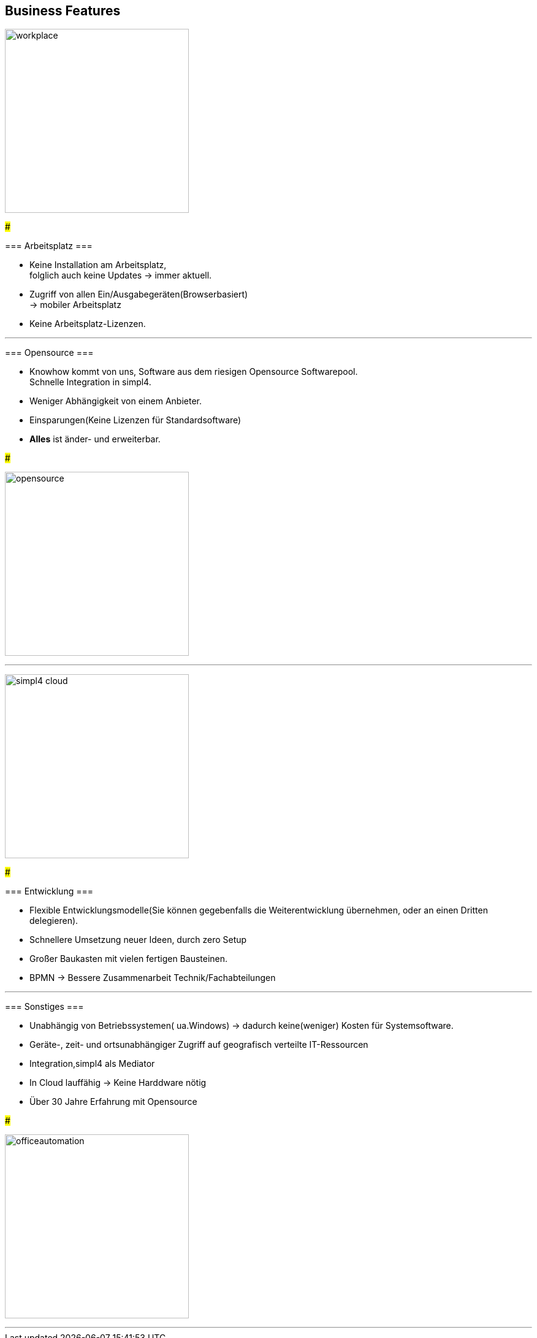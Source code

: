 

== Business Features

[ROW,  cell0="justify-center", col0="align-center"]
--

image:web/presentation/images/workplace.svg[width=300]

###

=== Arbeitsplatz ===

* Keine Installation am Arbeitsplatz, +
folglich auch  keine Updates ->  immer aktuell.
* Zugriff  von allen Ein/Ausgabegeräten(Browserbasiert) +
-> mobiler Arbeitsplatz
* Keine Arbeitsplatz-Lizenzen.

--


'''


[ROW,swap=1, cell1="justify-center", col1="align-center"]
--

=== Opensource ===

* Knowhow kommt von uns, Software aus dem riesigen Opensource Softwarepool. +
Schnelle Integration in simpl4.
* Weniger  Abhängigkeit von einem Anbieter.
* Einsparungen(Keine Lizenzen für Standardsoftware)
* *Alles* ist änder- und erweiterbar.

###

image:web/presentation/images/opensource.svg[width=300]

--



'''

[ROW,  cell0="justify-center", col0="align-center"]
--

image:web/presentation/images/simpl4-cloud.svg[width=300]

###

=== Entwicklung ===

* Flexible Entwicklungsmodelle(Sie können gegebenfalls die Weiterentwicklung übernehmen, oder an einen Dritten delegieren).
* Schnellere Umsetzung neuer Ideen, durch zero Setup
* Großer Baukasten mit vielen fertigen Bausteinen.
* BPMN -> Bessere Zusammenarbeit Technik/Fachabteilungen


--
'''


[ROW,swap=1, cell1="justify-center", col1="align-center"]
--

=== Sonstiges ===

* Unabhängig von  Betriebssystemen( ua.Windows) -> dadurch keine(weniger) Kosten für Systemsoftware.
* Geräte-, zeit- und ortsunabhängiger Zugriff auf geografisch verteilte IT-Ressourcen
* Integration,simpl4 als Mediator
* In Cloud lauffähig -> Keine Harddware nötig
* Über 30 Jahre Erfahrung mit Opensource


###

image:web/presentation/images/officeautomation.svg[width=300]

--

'''

////
[ROW,  cell0="justify-center", col0="align-center"]
--

image:web/presentation/images/printing.svg[width=300]

###

=== Print ===


--

'''


[ROW,swap=1, cell1="justify-center", col1="align-center"]
--

=== Maßgeschneidertes CRM ===



###

image:web/presentation/images/tailor.svg[width=250]

--
